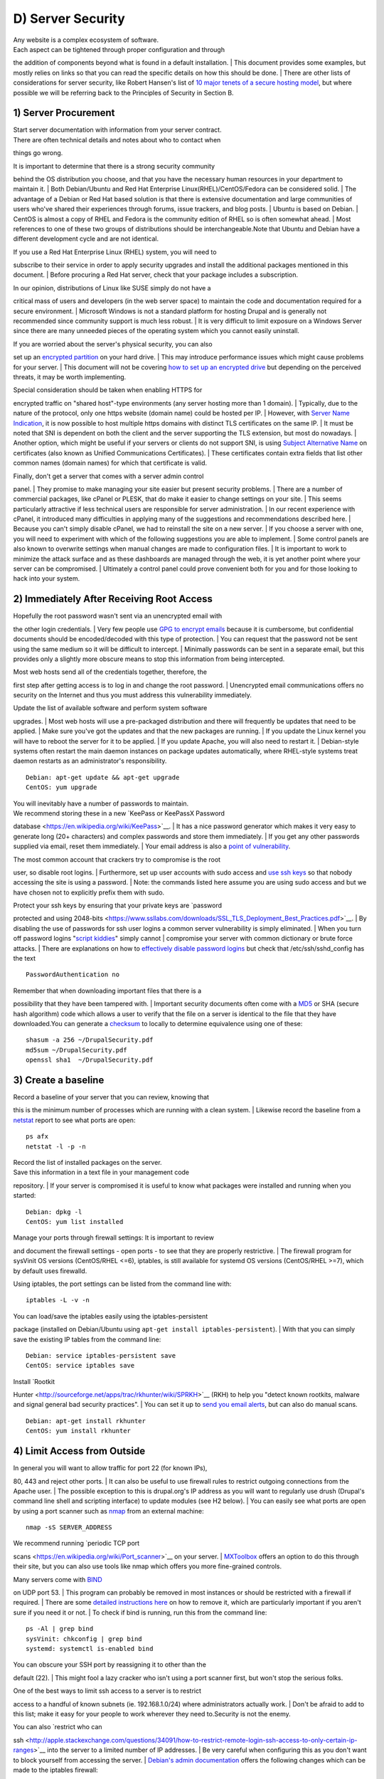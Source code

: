 D) Server Security
------------------

| Any website is a complex ecosystem of software.
| Each aspect can be tightened through proper configuration and through
the addition of components beyond what is found in a default
installation.
| This document provides some examples, but mostly relies on links so
that you can read the specific details on how this should be done.
| There are other lists of considerations for server security, like
Robert Hansen's list of `10 major tenets of a secure hosting
model <http://drupalwatchdog.com/2/2/securing-your-environment>`__, but
where possible we will be referring back to the Principles of Security
in Section B.

1) Server Procurement
~~~~~~~~~~~~~~~~~~~~~

| Start server documentation with information from your server contract.
| There are often technical details and notes about who to contact when
things go wrong.

| It is important to determine that there is a strong security community
behind the OS distribution you choose, and that you have the necessary
human resources in your department to maintain it.
| Both Debian/Ubuntu and Red Hat Enterprise Linux(RHEL)/CentOS/Fedora
can be considered solid.
| The advantage of a Debian or Red Hat based solution is that there is
extensive documentation and large communities of users who've shared
their experiences through forums, issue trackers, and blog posts.
| Ubuntu is based on Debian.
| CentOS is almost a copy of RHEL and Fedora is the community edition of
RHEL so is often somewhat ahead.
| Most references to one of these two groups of distributions should be
interchangeable.Note that Ubuntu and Debian have a different development
cycle and are not identical.

| If you use a Red Hat Enterprise Linux (RHEL) system, you will need to
subscribe to their service in order to apply security upgrades and
install the additional packages mentioned in this document.
| Before procuring a Red Hat server, check that your package includes a
subscription.

| In our opinion, distributions of Linux like SUSE simply do not have a
critical mass of users and developers (in the web server space) to
maintain the code and documentation required for a secure environment.
| Microsoft Windows is not a standard platform for hosting Drupal and is
generally not recommended since community support is much less robust.
| It is very difficult to limit exposure on a Windows Server since there
are many unneeded pieces of the operating system which you cannot easily
uninstall.

| If you are worried about the server's physical security, you can also
set up an `encrypted
partition <https://wiki.archlinux.org/index.php/Disk_Encryption>`__ on
your hard drive.
| This may introduce performance issues which might cause problems for
your server.
| This document will not be covering `how to set up an encrypted
drive <https://help.ubuntu.com/community/EncryptedFilesystemHowto>`__
but depending on the perceived threats, it may be worth implementing.

| Special consideration should be taken when enabling HTTPS for
encrypted traffic on "shared host"-type environments (any server hosting
more than 1 domain).
| Typically, due to the nature of the protocol, only one https website
(domain name) could be hosted per IP.
| However, with `Server Name
Indication <http://en.wikipedia.org/wiki/Server_Name_Indication>`__, it
is now possible to host multiple https domains with distinct TLS
certificates on the same IP.
| It must be noted that SNI is dependent on both the client and the
server supporting the TLS extension, but most do nowadays.
| Another option, which might be useful if your servers or clients do
not support SNI, is using `Subject Alternative
Name <https://en.wikipedia.org/wiki/SubjectAltName>`__ on certificates
(also known as Unified Communications Certificates).
| These certificates contain extra fields that list other common names
(domain names) for which that certificate is valid.

| Finally, don't get a server that comes with a server admin control
panel.
| They promise to make managing your site easier but present security
problems.
| There are a number of commercial packages, like cPanel or PLESK, that
do make it easier to change settings on your site.
| This seems particularly attractive if less technical users are
responsible for server administration.
| In our recent experience with cPanel, it introduced many difficulties
in applying many of the suggestions and recommendations described here.
| Because you can't simply disable cPanel, we had to reinstall the site
on a new server.
| If you choose a server with one, you will need to experiment with
which of the following suggestions you are able to implement.
| Some control panels are also known to overwrite settings when manual
changes are made to configuration files.
| It is important to work to minimize the attack surface and as these
dashboards are managed through the web, it is yet another point where
your server can be compromised.
| Ultimately a control panel could prove convenient both for you and for
those looking to hack into your system.

2) Immediately After Receiving Root Access
~~~~~~~~~~~~~~~~~~~~~~~~~~~~~~~~~~~~~~~~~~

| Hopefully the root password wasn't sent via an unencrypted email with
the other login credentials.
| Very few people use `GPG to encrypt
emails <https://en.wikipedia.org/wiki/GNU_Privacy_Guard>`__ because it
is cumbersome, but confidential documents should be encoded/decoded with
this type of protection.
| You can request that the password not be sent using the same medium so
it will be difficult to intercept.
| Minimally passwords can be sent in a separate email, but this provides
only a slightly more obscure means to stop this information from being
intercepted.

| Most web hosts send all of the credentials together, therefore, the
first step after getting access is to log in and change the root
password.
| Unencrypted email communications offers no security on the Internet
and thus you must address this vulnerability immediately.

| Update the list of available software and perform system software
upgrades.
| Most web hosts will use a pre-packaged distribution and there will
frequently be updates that need to be applied.
| Make sure you've got the updates and that the new packages are
running.
| If you update the Linux kernel you will have to reboot the server for
it to be applied.
| If you update Apache, you will also need to restart it.
| Debian-style systems often restart the main daemon instances on
package updates automatically, where RHEL-style systems treat daemon
restarts as an administrator's responsibility.

::

    Debian: apt-get update && apt-get upgrade
    CentOS: yum upgrade

| You will inevitably have a number of passwords to maintain.
| We recommend storing these in a new `KeePass or KeePassX Password
database <https://en.wikipedia.org/wiki/KeePass>`__.
| It has a nice password generator which makes it very easy to generate
long (20+ characters) and complex passwords and store them immediately.
| If you get any other passwords supplied via email, reset them
immediately.
| Your email address is also a `point of
vulnerability <http://drupalwatchdog.com/2/2/practical-security>`__.

| The most common account that crackers try to compromise is the root
user, so disable root logins.
| Furthermore, set up user accounts with sudo access and `use ssh
keys <https://wiki.archlinux.org/index.php/SSH_Keys>`__ so that nobody
accessing the site is using a password.
| Note: the commands listed here assume you are using sudo access and
but we have chosen not to explicitly prefix them with sudo.

| Protect your ssh keys by ensuring that your private keys are `password
protected and using
2048-bits <https://www.ssllabs.com/downloads/SSL_TLS_Deployment_Best_Practices.pdf>`__.
| By disabling the use of passwords for ssh user logins a common server
vulnerability is simply eliminated.
| When you turn off password logins "`script
kiddies <https://en.wikipedia.org/wiki/Script_kiddie>`__\ " simply
cannot
| compromise your server with common dictionary or brute force attacks.
| There are explanations on how to `effectively disable password
logins <http://lani78.wordpress.com/2008/08/08/generate-a-ssh-key-and-disable-password-authentication-on-ubuntu-server/>`__
but check that /etc/ssh/sshd\_config has the text

::

    PasswordAuthentication no

| Remember that when downloading important files that there is a
possibility that they have been tampered with.
| Important security documents often come with a
`MD5 <http://www.electrictoolbox.com/article/linux-unix-bsd/howto-check-md5-file/>`__
or SHA (secure hash algorithm) code which allows a user to verify that
the file on a server is identical to the file that they have
downloaded.You can generate a
`checksum <https://en.wikipedia.org/wiki/Checksum>`__ to locally to
determine equivalence using one of these:

::

    shasum -a 256 ~/DrupalSecurity.pdf
    md5sum ~/DrupalSecurity.pdf
    openssl sha1  ~/DrupalSecurity.pdf

3) Create a baseline
~~~~~~~~~~~~~~~~~~~~

| Record a baseline of your server that you can review, knowing that
this is the minimum number of processes which are running with a clean
system.
| Likewise record the baseline from a
`netstat <https://en.wikipedia.org/wiki/Netstat>`__ report to see what
ports are open:

::

    ps afx
    netstat -l -p -n

| Record the list of installed packages on the server.
| Save this information in a text file in your management code
repository.
| If your server is compromised it is useful to know what packages were
installed and running when you started:

::

    Debian: dpkg -l
    CentOS: yum list installed

| Manage your ports through firewall settings: It is important to review
and document the firewall settings - open ports - to see that they are
properly restrictive.
| The firewall program for sysVinit OS versions (CentOS/RHEL <=6),
iptables, is still available for systemd OS versions (CentOS/RHEL >=7),
which by default uses firewalld.

Using iptables, the port settings can be listed from the command line
with:

::

    iptables -L -v -n

| You can load/save the iptables easily using the iptables-persistent
package (installed on Debian/Ubuntu using
``apt-get install iptables-persistent``).
| With that you can simply save the existing IP tables from the command
line:

::

    Debian: service iptables-persistent save
    CentOS: service iptables save

| Install `Rootkit
Hunter <http://sourceforge.net/apps/trac/rkhunter/wiki/SPRKH>`__ (RKH)
to help you "detect known rootkits, malware and signal general bad
security practices".
| You can set it up to `send you email
alerts <http://www.tecmint.com/install-linux-rkhunter-rootkit-hunter-in-rhel-centos-and-fedora/>`__,
but can also do manual scans.

::

    Debian: apt-get install rkhunter
    CentOS: yum install rkhunter

4) Limit Access from Outside
~~~~~~~~~~~~~~~~~~~~~~~~~~~~

| In general you will want to allow traffic for port 22 (for known IPs),
80, 443 and reject other ports.
| It can also be useful to use firewall rules to restrict outgoing
connections from the Apache user.
| The possible exception to this is drupal.org's IP address as you will
want to regularly use drush (Drupal's command line shell and scripting
interface) to update modules (see H2 below).
| You can easily see what ports are open by using a port scanner such as
`nmap <http://nmap.org/>`__ from an external machine:

::

    nmap -sS SERVER_ADDRESS

| We recommend running `periodic TCP port
scans <https://en.wikipedia.org/wiki/Port_scanner>`__ on your server.
| `MXToolbox <http://mxtoolbox.com/PortScan.aspx>`__ offers an option to
do this through their site, but you can also use tools like nmap which
offers you more fine-grained controls.

| Many servers come with `BIND <https://en.wikipedia.org/wiki/BIND>`__
on UDP port 53.
| This program can probably be removed in most instances or should be
restricted with a firewall if required.
| There are some `detailed instructions
here <http://askubuntu.com/questions/162371/what-is-the-named-daemon-and-why-is-it-running>`__
on how to remove it, which are particularly important if you aren't sure
if you need it or not.
| To check if bind is running, run this from the command line:

::

    ps -Al | grep bind
    sysVinit: chkconfig | grep bind
    systemd: systemctl is-enabled bind

| You can obscure your SSH port by reassigning it to other than the
default (22).
| This might fool a lazy cracker who isn't using a port scanner first,
but won't stop the serious folks.

| One of the best ways to limit ssh access to a server is to restrict
access to a handful of known subnets (ie. 192.168.1.0/24) where
administrators actually work.
| Don't be afraid to add to this list; make it easy for your people to
work wherever they need to.Security is not the enemy.

| You can also `restrict who can
ssh <http://apple.stackexchange.com/questions/34091/how-to-restrict-remote-login-ssh-access-to-only-certain-ip-ranges>`__
into the server to a limited number of IP addresses.
| Be very careful when configuring this as you don't want to block
yourself from accessing the server.
| `Debian's admin
documentation <http://www.debian-administration.org/articles/87>`__
offers the following changes which can be made to the iptables firewall:

::

      # All connections from address 1.2.3.4 to SSH (port 22) iptables -A INPUT -p tcp -m state --state NEW --source 1.2.3.4
      --dport 22 -j ACCEPT # Deny all other SSH connections iptables -A INPUT -p tcp --dport 22 -j DROP

| There are many ways to do this.
| Debian uses
`ufw <https://www.digitalocean.com/community/articles/how-to-setup-a-firewall-with-ufw-on-an-ubuntu-and-debian-cloud-server>`__,
the sysVinit releases of RHEL use
`system-config-firewall-tui <https://www.digitalocean.com/community/articles/how-to-setup-a-firewall-with-ufw-on-an-ubuntu-and-debian-cloud-server>`__,
`lokkit <http://docs.saltstack.com/en/latest/topics/tutorials/firewall.html>`__
is coming along nicely and systemd releases RHEL 7 ship with
`FirewallD <https://fedoraproject.org/wiki/FirewallD>`__ by default.
| Ultimately they all do the same thing slightly differently.
| Make sure you understand your configurations and review them
regularly.

| If you already have established a `virtual private
network <https://en.wikipedia.org/wiki/Virtual_private_network>`__ (VPN)
then you can restrict SSH access to within that private network.
| This way you need to first log in to the VPN before being able to
access the port.
| Leveraging an existing VPN has some additional costs but also some
security advantages.
| If an organization isn't already using a VPN however, then the
usability problems with forcing people to use it may encourage
developers to find ways to circumvent it.
| It is important to remember that a VPN is only as secure as the
individual servers on the VPN.
| If the VPN is shared with systems out of your control, and the
responsible sysadmins are lax in security, then your servers should be
hardened as if on the public network.

5) Initial Installs
~~~~~~~~~~~~~~~~~~~

| There are some tools to harden your Linux system.
| The program
`grsecurity <http://olex.openlogic.com/packages/grsecurity>`__ addresses
a number of memory and permissions issues with the kernel.

`BastilleLinux <https://help.ubuntu.com/community/BastilleLinux>`__
guides the administrator through an interactive process to limit access
on the server.

| Mandatory Access Controls (MAC) policies can be managed through
programs like
`SELinux <https://en.wikipedia.org/wiki/Security-Enhanced_Linux>`__ and
`AppArmour <https://en.wikipedia.org/wiki/AppArmor>`__, for high
security environments.
| With Ubuntu, use AppArmour as it comes installed by default.
| While AppArmour is often considered inferior and less flexible than
SELinux, there is no need to uninstall it.AppArmour may impact other
security tools and should not be used in conjunction with SELinux.

With other distributions it is recommended to use SELinux (examples for
use in `Debian <https://wiki.debian.org/SELinux>`__ and `Red
Hat <https://access.redhat.com/site/documentation/en-US/Red_Hat_Enterprise_Linux/6/html/Security-Enhanced_Linux/>`__)
as its rules were initially developed to meet NSA policies.

::

    Debian (not Ubuntu): apt-get install perl-tk bastille
    selinux-basics selinux-policy-default auditd

| Using an host based intrusion detection system (HIDS) such as the
`OSSEC <http://www.security-marathon.be/?p=544>`__ host-based intrusion
detection system (HIDS) or `PHPIDS <http://www.phpids.org/>`__
(PHP-intrusion detection system) is a good practice.
| There are good how-to documents available for both
`PHPIDS <http://www.howtoforge.com/intrusion-detection-for-php-applications-with-phpids>`__
and `OSSEC <http://www.ossec.net/?page_id=11>`__.
| `Tripwire <http://www.tripwire.com/>`__ and
`Snort <http://www.snort.org/>`__ are other IDS's which monitor the
integrity of core files and will alert you to suspicious activity
(available for
`CentOS <https://www.centos.org/docs/2/rhl-rg-en-7.2/ch-tripwire.html>`__
and
`Debian <http://penguinapple.blogspot.ca/2010/12/installing-configuring-and-using.html>`__).
| With any HIDS, you should make sure that secure IPs, such as your
outgoing gateway is whitelisted.

`Drupal monitoring can be set up to work with
OSSEC <http://www.madirish.net/428>`__ which would be more efficient
than using Drupal's `Login
Security <https://drupal.org/project/login_security>`__ module as it
would allow you to use your existing HIDS infrastructure to alert you to
these sorts of attacks.

| Crackers will often try to use a `brute force
attack <http://en.wikipedia.org/wiki/Brute-force_attack>`__ to guess
usernames and passwords.
| Using a service like
`Fail2ban <http://www.fail2ban.org/wiki/index.php/Main_Page>`__ can
block IP addresses that are making an unreasonable number of login
attempts.
| This won't prevent distributed attacks, but could be used in
conjunction with OSSEC.
| `Fail2ban is also an effective measure for flood
control <http://www.debian-administration.org/article/Blocking_a_DNS_DDOS_using_the_fail2ban_package>`__
and can stop most denial of service attacks.
| Drupal also has some built in flood control options, the `Flood
Control module <https://drupal.org/project/flood_control>`__ provides a
UI to control them.
| `Distributed Denial of Service
(DDOS) <https://en.wikipedia.org/wiki/Denial-of-service_attack>`__
attacs are more difficult to address, but there's a great defence plan
laid out on
`StackOverflow <http://stackoverflow.com/questions/14477942/how-to-enable-ddos-protection>`__.

::

    Debian: apt-get install fail2ban
    CentOS: yum install fail2ban

| Place the /etc directory under version control so that you can easily
track which configurations have changed.
| The program
`etckeeper <https://help.ubuntu.com/12.04/serverguide/etckeeper.html>`__
automates this process nicely and hooks into your package manager and
cron to do its work when your server is upgraded or new software is
installed.

::

    Debian: apt-get install etckeeper bzr && etckeeper init && etckeeper commit "initial commit"
    CentOS: yum install etckeeper && etckeeper init && etckeeper commit "initial commit"

| Ubuntu comes with the `Ubuntu Popularity
Contest <https://help.ubuntu.com/community/UbuntuPopularityContest>`__
(popcon) to gather statistics about which packages are used in the
community.
| Although this is anonymous, it can be a good idea to remove this
package so that it is not a potential weak link.
| This is an optional package that can be easily removed without
impacting your site's performance.

::

    Ubuntu: dpkg --purge popularity-contest ubuntu-standard

| You will probably want to install an opcode cache and
`Memcache <http://memcached.org/>`__ (or `Redis <http://redis.io/>`__)
to ensure that your site is responding quickly.
| PHP 5.5+ now comes with built in opcode cache, earlier versions of PHP
can add this using `APC <http://php.net/manual/en/book.apc.php>`__.
| Memcached is a general-purpose distributed `memory
caching <https://en.wikipedia.org/wiki/Memory_caching>`__ system.
| Both work to make your server more responsive by minimizing the load
on the server and improving caching.
| This will help when there is an unexpected server load.

| Aside from the performance advantages, there can be security
improvements by caching the public display.
| There are huge security advantages to restricting access to the
rendering logic (Drupal's admin) so that the public is only interacting
with a cache serving front end content.
| In using any caching however, it is critical that only anonymous data
is cached.
| A mis-configured cache can easily `expose personal data to the
public <https://speakerdeck.com/owaspmontreal/demystifying-web-cache-by-kristian-lyngstol#24%20>`__.
| This needs to be carefully tested on sites which have private or
confidential data.

| There are a number of ways to cache the public display, including
leveraging Memcache and `Nginx <http://wiki.nginx.org/Main>`__ to extend
Drupal's internal page cache.
| One of the most powerful tools is
`Varnish <https://www.varnish-cache.org/>`__ which can provide
incredible performance enhancements.
| It can also be used effectively to deny all logins on your public site
by being configured to denying cookies on port 80.
| This is an example of what can be added to Varnish's vcl file to
remove the cookies which are required to authenticate:

::

    if (req.http.host == "example.com") { unset req.http.Cookie;}

| If you have a site which has only a few users and doesn't have any
online forms for anonymous users then you can configure Varnish to
simply reject all HTTP POST requests.
| Then in Apache you can whitelist the IP address you want to have
access to login into Drupal.
| Matt Korostoff documented this approach in his `breakdown of the
Drupalgeddon
attacks <http://mattkorostoff.com/article/I-survived-drupalgeddon-how-hackers-took-over-my-site>`__
that affected many Drupal 7 sites.

| Shared server environments provide a number of security challenges.
| Do not expect it to be easy to securely host several sites on the same
server with direct shell access to different clients.
| If you need to do this, it is worth investigating
`FastCGI <http://www.fastcgi.com/drupal/>`__ which when used in
conjunction with
`suexec <https://httpd.apache.org/docs/current/suexec.html>`__ or
`cgiwrap <http://cgiwrap.sourceforge.net/>`__ to isolate individual
processes on a shared server.
| We expect most government departments to have access to either a
virtual (e.g.
| `VMware <http://www.vmware.com/>`__,
`Xen <http://www.xenserver.org/>`__, `OpenVZ <http://openvz.org/>`__ or
`KVM <http://www.linux-kvm.org/>`__) or cloud-based (e.g.
| `Amazon <https://aws.amazon.com/ec2/>`__ or
`Rackspace <http://www.rackspace.com/cloud/>`__) servers.
| There is also `significant movement in the Drupal

community <https://www.getpantheon.com/blog/why-we-built-pantheon-containers-instead-virtual-machines>`__
to use `Linux Containers <https://en.wikipedia.org/wiki/LXC>`__ to more
efficiently distribute processing power without compromising security.

6) Server Maintenance
~~~~~~~~~~~~~~~~~~~~~

| Security requires constant vigilance.
| Someone should be tasked with ensuring that the server is kept
up-to-date at least weekly.
| This isn't usually a complex task, but it does require that someone
subscribe to the security update mailing list for the distribution (e.g.
`Ubuntu <http://www.ubuntu.com/usn/>`__ and
`CentOS <https://www.centos.org/modules/tinycontent/index.php?id=16>`__),
apply the updates, and review the logs to ensure everything is still
running properly.
| Upgrades can be done with the following commands:

::

    Debian: apt-get update && apt-get upgrade
    CentOS: yum upgrade

| It is very useful to have a service like
`Nagios <http://www.nagios.org/documentation>`__ monitoring your
production server to alert you if any problems arise.
| The configuration of Nagios can be quite complex, but you can set it
up easily enough on your staging server.
| You will need to grant access on your production environment to this
server and you must enable CGI access on this server.
| Remember that if you enable this, you will also need to consider the
`security
implications <http://nagios.sourceforge.net/docs/3_0/security.html>`__
that it presents.
| To get the server installed in your staging environment, execute the
following from the command line:

::

    Debian: apt-get install nagios3 nagios-nrpe-plugin

And for each server you wish to monitor with Nagios:

::

    Debian: apt-get install nagios-nrpe-plugin

| `Munin <http://munin-monitoring.org/>`__ can be run on the production
environment to give you a sense of the relative load of various key
elements over the past hour, day, week and month.
| This can be useful when debugging issues with your server.

::

    Debian: apt-get install munin munin-node

Access to this information is available through your web server but you
will want to configure your site to `ensure that this data is not
publicly
available <http://www.howtoforge.com/server_monitoring_monit_munin>`__.

| There are also many good reasons to use server `configuration
management
software <https://en.wikipedia.org/wiki/Software_configuration_management>`__
like `Puppet <http://projects.puppetlabs.com/projects/puppet>`__ or
`Chef <https://www.chef.io/>`__.
| Initially, it will take you a lot more time to configure it this way,
but it will make it much easier to restore your server when something
does happen and and see you are back online quickly.
| It also codifies the process to ensure that you don't miss critical
setup steps.
| This approach also makes it trivial to have essentially duplicate
development, staging and production environments.

7) Managing Server Logs
~~~~~~~~~~~~~~~~~~~~~~~

| Your web server is a complex environment involving thousands of
software projects.
| Most of these will store log files in /var/log.
| If log files aren't properly rotated and compressed they can become
unmanageably large.
| If your hard drive is filled up with old log files your site will
simply stop functioning.
| Most distributions of Linux come come with
`logrotate <http://www.cyberciti.biz/faq/how-do-i-rotate-log-files/>`__
configured such that log files are segmented on a regular basis and the
archive is compressed so that space isn't a problem.

| Most Linux distributions also come with syslog built in, which is
critical for doing security audits.
| You can also configure it to `send emergency messages to a remote
machine <http://www.linuxvoodoo.com/resources/howtos/syslog>`__, or even
send a duplicate of all log messages to an external loghost.
| There is a discussion in the Drupal section later on about how to
direct Watchdog messages to syslog.
| There are many tools to help system administrators more effectively
monitor their log files, and regular log reviews can be an important
part of early breach detection.

| If your server is configured with a caching reverse proxy server or a
load balancer such as Varnish, Nginx or haproxy then you should ensure
that Drupal is made aware of the actual REMOTE\_IP.
| The common solution requires configuring the X-Forwarded-For in both
Varnish and Apache, but as `Jonathan Marcil's blog post points
out <https://blog.jonathanmarcil.ca/2013/09/remoteaddr-and-httpxforwardedfor-bad.html>`__,
"X-Forwarded-For is actually a list that can be a chain of multiples
proxies and not just a single IP address".
| To that effect, ensure that all IP addresses for your reverse proxies
are identified in your settings.php file
(`configuration <https://github.com/drupal/drupal/blob/7.x/sites/default/default.settings.php#L358>`__).
| Another solution would be to create a custom HTTP header such as
HTTP\_X\_FORWARDED\_FOR and use it in your architecture and tell
| Drupal to use it using the configuration variable
"reverse\_proxy\_header" in settings.php under "Reverse Proxy
Configuration".
| Drupal itself will manage correctly a list of trusted reverse proxy
with the standard "X-Forwarded-For" header, but this is useful if you
want to correctly logs IP at a Web server, proxy or load balancer level.
| Note that the front facing proxy should ignore if the custom header
exists and replace it with its own.

::

    $conf['reverse_proxy'] = TRUE;
    $conf['reverse_proxy_addresses'] = array('127.0.0.1','192.168.0.2');
    $conf['reverse_proxy_header'] = 'HTTP_X_FORWARDED_FOR';

| Another approach to dealing with this is to simply use Apache's
Reverse Proxy Add Forward (RPAF) module.
| As Khalid Baheyeldin `writes in his
blog <http://2bits.com/articles/correct-client-ip-address-reverse-proxy-or-content-delivery-network-cdn.html>`__,
this Apache module can be used for both Reverse Proxy and/or a Content
Delivery Network (CDN).

::

    Debian: apt-get install libapache2-mod-rpaf

By editing the /etc/apache2/mods-enabled/rpaf.conf, set your proxy IP
and restarting Apache your access.log will show the real client IP
rather than that of your proxy.

| The most important server logs to monitor are Apache's.
| If there is more than one site on a given server, it is normal for
each site to have its own log file rather than using the default generic
one.
| If you run more than one site or have multiple web servers, log
centralization can allow you to get an overall view of site issues.
| Open source tools such as `logstash <http://logstash.net/>`__ can be
used to simplify the process of searching all of your log files.

8) Rough Server Ecosystem Image
~~~~~~~~~~~~~~~~~~~~~~~~~~~~~~~

|image for generic server ecosystem|

.. |image for generic server ecosystem| image:: http://openconcept.ca/sites/oc2014/files/drupal_security_best_practices_for_government.svg

